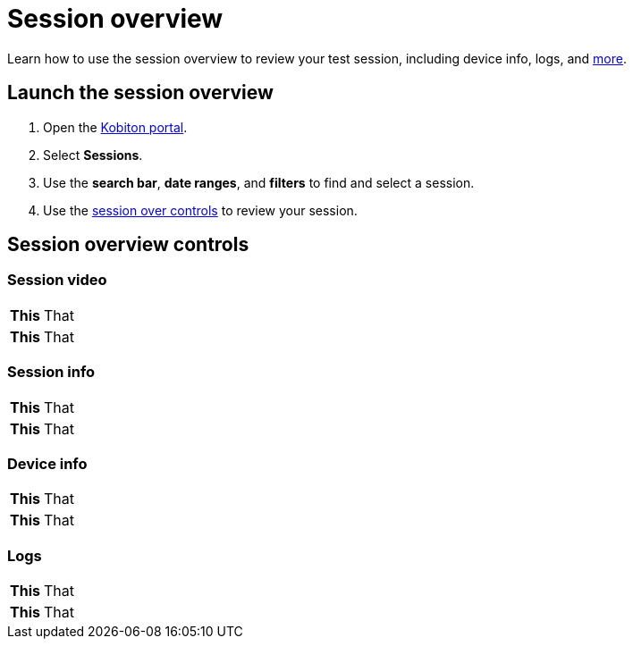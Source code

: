 = Session overview
:navtitle: Session overview

Learn how to use the session overview to review your test session, including device info, logs, and xref:_session_overview_controls[more].

== Launch the session overview

. Open the https://portal.kobiton.com/login[Kobiton portal].
. Select *Sessions*.
. Use the *search bar*, *date ranges*, and *filters* to find and select a session.
. Use the xref:_session_overview_controls[session over controls] to review your session.

[#_session_overview_controls]
== Session overview controls

=== Session video

[cols="1h,4",autowidth"]
|===
|This
|That

|This
|That
|===

=== Session info

[cols="1h,4",autowidth"]
|===
|This
|That

|This
|That
|===

=== Device info

[cols="1h,4",autowidth"]
|===
|This
|That

|This
|That
|===

=== Logs

[cols="1h,4",autowidth"]
|===
|This
|That

|This
|That
|===
